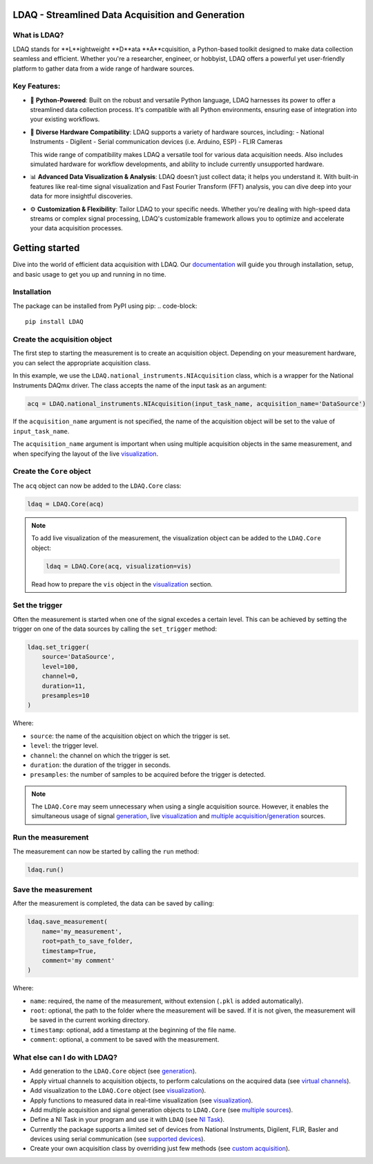 LDAQ - Streamlined Data Acquisition and Generation
==================================================

What is LDAQ?
-------------

LDAQ stands for **L**ightweight **D**ata **A**cquisition, a Python-based toolkit designed to make data collection seamless and efficient. Whether you're a researcher, engineer, or hobbyist, LDAQ offers a powerful yet user-friendly platform to gather 
data from a wide range of hardware sources.

.. image:: /docs/source/images/frf_visualization.gif
   :alt: frf_visualization

Key Features:
-------------

- 🐍 **Python-Powered**: Built on the robust and versatile Python language, LDAQ harnesses its power to offer a streamlined data collection process. It's compatible with all Python environments, ensuring ease of integration into your existing workflows.

- 🔄 **Diverse Hardware Compatibility**: LDAQ supports a variety of hardware sources, including:
  - National Instruments
  - Digilent
  - Serial communication devices (i.e. Arduino, ESP)
  - FLIR Cameras

  This wide range of compatibility makes LDAQ a versatile tool for various data acquisition needs. Also includes simulated hardware for workflow developments, and ability to include currently unsupported hardware. 

- 📊 **Advanced Data Visualization & Analysis**: LDAQ doesn’t just collect data; it helps you understand it. With built-in features like real-time signal visualization and Fast Fourier Transform (FFT) analysis, you can dive deep into your data for more insightful discoveries.

- ⚙️ **Customization & Flexibility**: Tailor LDAQ to your specific needs. Whether you're dealing with high-speed data streams or complex signal processing, LDAQ's customizable framework allows you to optimize and accelerate your data acquisition processes.


Getting started
===============

Dive into the world of efficient data acquisition with LDAQ. Our `documentation <https://ldaq.readthedocs.io/en/latest>`_ will guide you through installation, setup, and basic usage to get you up and running in no time.

.. image:: /docs/source/images/getting_started.gif
   :alt: demo_gif

Installation
------------

The package can be installed from PyPI using pip:
.. code-block::

    pip install LDAQ


Create the acquisition object
-----------------------------

The first step to starting the measurement is to create an acquisition object. Depending on your measurement hardware,
you can select the appropriate acquisition class. 

In this example, we use the ``LDAQ.national_instruments.NIAcquisition`` class, which is
a wrapper for the National Instruments DAQmx driver. The class accepts the name of the input task as an argument:

.. code-block:: python

    acq = LDAQ.national_instruments.NIAcquisition(input_task_name, acquisition_name='DataSource')

If the  ``acquisition_name`` argument is not specified, the name of the acquisition object will be set to the value of ``input_task_name``.

The ``acquisition_name`` argument is important when using multiple acquisition objects in the same measurement, and when specifying the layout of the
live `visualization <https://ldaq.readthedocs.io/en/latest/visualization.html>`_.

Create the ``Core`` object
--------------------------

The ``acq`` object can now be added to the ``LDAQ.Core`` class:

.. code-block:: python

    ldaq = LDAQ.Core(acq)

.. note::

    To add live visualization of the measurement, the visualization object can be added to the ``LDAQ.Core`` object:

    .. code-block:: python

        ldaq = LDAQ.Core(acq, visualization=vis)

    Read how to prepare the ``vis`` object in the `visualization <https://ldaq.readthedocs.io/en/latest/visualization.html>`_ section.

Set the trigger
---------------

Often the measurement is started when one of the signal excedes a certain level. This can be achieved by setting the trigger on one of the data sources by calling the ``set_trigger`` method:

.. code-block:: python
    
    ldaq.set_trigger(
        source='DataSource',
        level=100,
        channel=0, 
        duration=11, 
        presamples=10
    )

Where:

- ``source``: the name of the acquisition object on which the trigger is set.
- ``level``: the trigger level.
- ``channel``: the channel on which the trigger is set.
- ``duration``: the duration of the trigger in seconds.
- ``presamples``: the number of samples to be acquired before the trigger is detected.

.. note::

    The ``LDAQ.Core`` may seem unnecessary when using a single acquisition source.
    However, it enables the simultaneous usage of signal `generation <https://ldaq.readthedocs.io/en/latest/generation.html>`_, live `visualization <https://ldaq.readthedocs.io/en/latest/visualization.html>`_ 
    and `multiple acquisition/generation <https://ldaq.readthedocs.io/en/latest/multiple_sources.html>`_ sources.

Run the measurement
-------------------

The measurement can now be started by calling the ``run`` method:

.. code-block:: python

    ldaq.run()

Save the measurement
--------------------

After the measurement is completed, the data can be saved by calling:

.. code-block:: python

    ldaq.save_measurement(
        name='my_measurement',
        root=path_to_save_folder,
        timestamp=True,
        comment='my comment'
    )

Where:

- ``name``: required, the name of the measurement, without extension (``.pkl`` is added automatically).
- ``root``: optional, the path to the folder where the measurement will be saved. If it is not given, the measurement will be saved in the current working directory.
- ``timestamp``: optional, add a timestamp at the beginning of the file name.
- ``comment``: optional, a comment to be saved with the measurement.

What else can I do with LDAQ?
-----------------------------

- Add generation to the ``LDAQ.Core`` object (see `generation <https://ldaq.readthedocs.io/en/latest/generation.html>`_).
- Apply virtual channels to acquisition objects, to perform calculations on the acquired data (see `virtual channels <https://ldaq.readthedocs.io/en/latest/virtual_channels.html>`_).
- Add visualization to the ``LDAQ.Core`` object (see `visualization <https://ldaq.readthedocs.io/en/latest/visualization.html>`_).
- Apply functions to measured data in real-time visualization (see `visualization <https://ldaq.readthedocs.io/en/latest/visualization.html>`_).
- Add multiple acquisition and signal generation objects to ``LDAQ.Core`` (see `multiple sources <https://ldaq.readthedocs.io/en/latest/multiple_sources.html>`_).
- Define a NI Task in your program and use it with ``LDAQ`` (see `NI Task <https://ldaq.readthedocs.io/en/latest/ni_task.html>`_).
- Currently the package supports a limited set of devices from National Instruments, Digilent, FLIR, Basler and devices using serial communication (see `supported devices <https://ldaq.readthedocs.io/en/latest/supported_devices.html>`_).
- Create your own acquisition class by overriding just few methods (see `custom acquisition <https://ldaq.readthedocs.io/en/latest/custom_acquisitions_and_generations.html>`_).